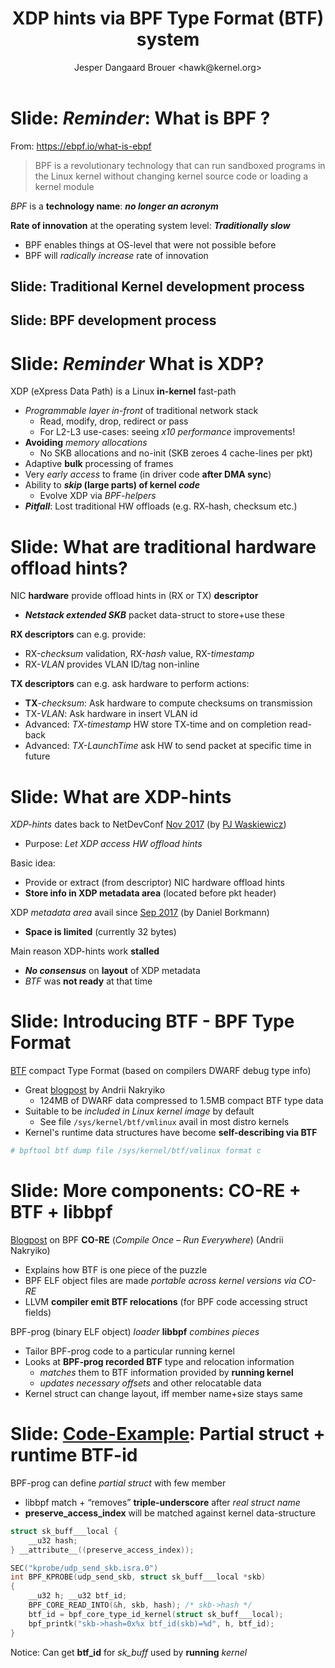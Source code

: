 # -*- fill-column: 79; -*-
#+TITLE: XDP hints via BPF Type Format (BTF) system
#+AUTHOR: Jesper Dangaard Brouer <hawk@kernel.org>
#+EMAIL: brouer@redhat.com
#+REVEAL_THEME: redhat
#+REVEAL_TRANS: linear
#+REVEAL_MARGIN: 0
#+REVEAL_EXTRA_JS: { src: '../reveal.js/js/redhat.js'}
#+REVEAL_ROOT: ../reveal.js
#+OPTIONS: reveal_center:nil reveal_control:t reveal_history:nil
#+OPTIONS: reveal_width:1600 reveal_height:900
#+OPTIONS: ^:nil tags:nil toc:nil num:nil ':t

* For conference: Lund Linux Con (LLC) 2022

This presentation will be given at [[https://lundlinuxcon.org/][LLC 2022] the
Lund Linux Con.

* Slides below                                                     :noexport:

Only sections with tag ":export:" will end-up in the presentation.

Colors are choosen via org-mode italic/bold high-lighting:
 - /italic/ = /green/
 - *bold*   = *yellow*
 - */italic-bold/* = red

* Brainstorm

Introduce BTF
 - Why we believe BTF can resolve layout problem

Explaining tech quirks for XDP metadata
 - Grows "backwards" from where packets starts
 - Must be 4 byte aligned
 - Limited size (currently) 32 bytes

BTF from kernel modules

Challenges with BTF from kernel modules
 - BTF IDs are no-longer unique, but per module

Three types of BTF IDs
 - Kernel BTF IDs (unique for running kernel)
 - Kernel module BTF IDs (offset start at highest kernel id)
 - BPF-prog "local" BTF IDs

Users/consumers of BTF layout
 - BPF-progs (either XDP or TC hooks)
 - XDP to SKB steps (in veth and cpumap) for traditional HW offloads
   - e.g. RX-hash, RX-checksum, VLAN, RX-timestamp
 - Chained BPF-progs can update/communicate state via metadata
 - AF_XDP can consume BTF info in userspace to decode metadata area

Works today:
 - Let XDP BPF-prog determine BTF-layout as local-BPF
   - e.g. produce software RX-timestamp at XDP layer
 - Have AF_XDP program lookup BTF-layout in BPF-object file (setup time)
   - Runtime use matching on local BTF-ID and decode information
 - Idea: store bpf_id as last member in metadata
    - Easily access via negative (-4 bytes) offset from pkt start


Point out code that runtime fill BTF-ID
 - How can BPF-prog assign own static runtime created BTF-ID?
   - libbpf hides resolving these IDs at BPF-load time

#+begin_src C
__u32 btf_id = bpf_core_type_id_local(struct xdp_hints_rx_time);
#+end_src


Inspirational: BTF based XDP-hints
 - Bringing the flexibility of BPF
   to NIC hardware offload

 - Unlocking hardware vendors ability to innovate
   - End-users can consume new HW capabilities
     without having to extend the kernel SKB data-structure

* Slide: */Reminder/*: What is BPF ?                                 :export:

From: https://ebpf.io/what-is-ebpf
#+begin_quote
BPF is a revolutionary technology that can run sandboxed programs in the Linux
kernel without changing kernel source code or loading a kernel module
#+end_quote

/BPF/ is a *technology name*: */no longer an acronym/*

*Rate of innovation* at the operating system level: */Traditionally slow/*
 - BPF enables things at OS-level that were not possible before
 - BPF will /radically increase/ rate of innovation

** Slide: *Traditional* Kernel development process                  :export:

[[file:../TechSummit-2021/images/bpf_comic01_scale.png]]

** Slide: *BPF* development process                                 :export:

[[file:../TechSummit-2021/images/bpf_comic02_scale.png]]


* Slide: */Reminder/* What is XDP?                                   :export:

XDP (eXpress Data Path) is a Linux *in-kernel* fast-path
 - /Programmable layer in-front/ of traditional network stack
   - Read, modify, drop, redirect or pass
   - For L2-L3 use-cases: seeing /x10 performance/ improvements!
 - *Avoiding* /memory allocations/
   - No SKB allocations and no-init (SKB zeroes 4 cache-lines per pkt)
 - Adaptive *bulk* processing of frames
 - Very /early access/ to frame (in driver code *after DMA sync*)
 - Ability to */skip/ (large parts) of kernel /code/*
   - Evolve XDP via /BPF-helpers/
 - */Pitfall/*: Lost traditional HW offloads (e.g. RX-hash, checksum etc.)

** Slide: XDP architecture                                        :noexport:
#+ATTR_HTML: :class img-no-border
[[file:../TechSummit-2021/images/xdp_architecture.png]]

* Slide: What are *traditional* hardware offload hints?              :export:

NIC *hardware* provide offload hints in (RX or TX) *descriptor*
 - */Netstack extended SKB/* packet data-struct to store+use these

*RX descriptors* can e.g. provide:
 - RX-/checksum/ validation, RX-/hash/ value, RX-/timestamp/
 - RX-/VLAN/ provides VLAN ID/tag non-inline

*TX descriptors* can e.g. ask hardware to perform actions:
 - *TX*-/checksum/: Ask hardware to compute checksums on transmission
 - TX-/VLAN/: Ask hardware in insert VLAN id
 - Advanced: /TX-timestamp/ HW store TX-time and on completion read-back
 - Advanced: /TX-LaunchTime/ ask HW to send packet at specific time in future

* Slide: What are XDP-hints                                          :export:

/XDP-hints/ dates back to NetDevConf [[https://www.youtube.com/watch?v=uD1_oAHpUmU][Nov 2017]] (by [[https://legacy.netdevconf.info/2.2/papers/waskiewicz-xdpacceleration-talk.pdf][PJ Waskiewicz]])
 - Purpose: /Let XDP access HW offload hints/

Basic idea:
 - Provide or extract (from descriptor) NIC hardware offload hints
 - *Store info in XDP metadata area* (located before pkt header)

XDP /metadata area/ avail since [[https://www.spinics.net/lists/netdev/msg456525.html][Sep 2017]] (by Daniel Borkmann)
 - *Space is limited* (currently 32 bytes)

Main reason XDP-hints work *stalled*
 - */No consensus/* on *layout* of XDP metadata
 - /BTF/ was *not ready* at that time

* Slide: Introducing BTF - BPF Type Format                           :export:

[[https://www.kernel.org/doc/html/latest/bpf/btf.html][BTF]] compact Type Format (based on compilers DWARF debug type info)
 - Great [[https://facebookmicrosites.github.io/bpf/blog/2018/11/14/btf-enhancement.html][blogpost]] by Andrii Nakryiko
   - 124MB of DWARF data compressed to 1.5MB compact BTF type data
 - Suitable to be /included in Linux kernel image/ by default
   - See file =/sys/kernel/btf/vmlinux= avail in most distro kernels
 - Kernel's runtime data structures have become *self-describing via BTF*

#+begin_src sh
 # bpftool btf dump file /sys/kernel/btf/vmlinux format c
#+end_src

* Slide: More components: CO-RE + BTF + libbpf                       :export:

[[https://nakryiko.com/posts/bpf-portability-and-co-re/#compiler-support][Blogpost]] on BPF *CO-RE* (/Compile Once – Run Everywhere/) (Andrii Nakryiko)
 - Explains how BTF is one piece of the puzzle
 - BPF ELF object files are made /portable across kernel versions via CO-RE/
 - LLVM *compiler emit BTF relocations* (for BPF code accessing struct fields)

BPF-prog (binary ELF object) /loader/ *libbpf* /combines pieces/
 - Tailor BPF-prog code to a particular running kernel
 - Looks at *BPF-prog recorded BTF* type and relocation information
   - /matches/ them to BTF information provided by *running kernel*
   - /updates necessary offsets/ and other relocatable data
 - Kernel struct can change layout, iff member name+size stays same

* Slide: [[https://github.com/xdp-project/bpf-examples/blob/master/ktrace-CO-RE/ktrace01_kern.c][Code-Example]]: Partial struct + runtime BTF-id               :export:

BPF-prog can define /partial struct/ with few member
 - libbpf match + "removes" *triple-underscore* after /real struct name/
 - *preserve_access_index* will be matched against kernel data-structure

#+begin_src C
struct sk_buff___local {
	__u32 hash;
} __attribute__((preserve_access_index));

SEC("kprobe/udp_send_skb.isra.0")
int BPF_KPROBE(udp_send_skb, struct sk_buff___local *skb)
{
	__u32 h; __u32 btf_id;
	BPF_CORE_READ_INTO(&h, skb, hash); /* skb->hash */
	btf_id = bpf_core_type_id_kernel(struct sk_buff___local);
	bpf_printk("skb->hash=0x%x btf_id(skb)=%d", h, btf_id);
}
#+end_src

Notice: Can get *btf_id* for /sk_buff/ used by *running* /kernel/

* Slide: End: /Questions?/                                         :noexport:
:PROPERTIES:
:reveal_extra_attr: class="mid-slide"
:END:

Resources:
 - XDP-project - [[https://github.com/xdp-project/][GitHub.com/xdp-project]]
   - Get an easy start with [[https://github.com/xdp-project/bpf-examples][xdp-project/bpf-examples]]
 - XDP-hints mailing list: *xdp-hints* /@/ *xdp-project.net*
   - https://lists.xdp-project.net/

* Emacs end-tricks                                                 :noexport:

This section contains some emacs tricks, that e.g. remove the "Slide:" prefix
in the compiled version.

# Local Variables:
# org-re-reveal-title-slide: "<h1 class=\"title\">%t</h1>
# <h2 class=\"author\">Jesper Dangaard Brouer<br/>Senior Principal Kernel Engineer</h2>
# <h3>Lund Linux Con</br>April 2022</h3>"
# org-export-filter-headline-functions: ((lambda (contents backend info) (replace-regexp-in-string "Slide: " "" contents)))
# End:
